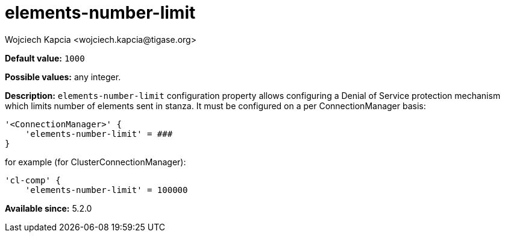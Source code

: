 [[elementsNumberLimit]]
= elements-number-limit
:author: Wojciech Kapcia <wojciech.kapcia@tigase.org>
:version: v2.0, June 2014: Reformatted for AsciiDoc.

:toc:
:numbered:
:website: http://tigase.net/

*Default value:* `1000`

*Possible values:* any integer.

*Description:* `elements-number-limit` configuration property allows configuring a Denial of Service protection mechanism which limits number of elements sent in stanza. It must be configured on a per ConnectionManager basis:

[source,bash]
-----
'<ConnectionManager>' {
    'elements-number-limit' = ###
}
-----

for example (for ClusterConnectionManager):

[source,bash]
-----
'cl-comp' {
    'elements-number-limit' = 100000
-----

*Available since:* 5.2.0
